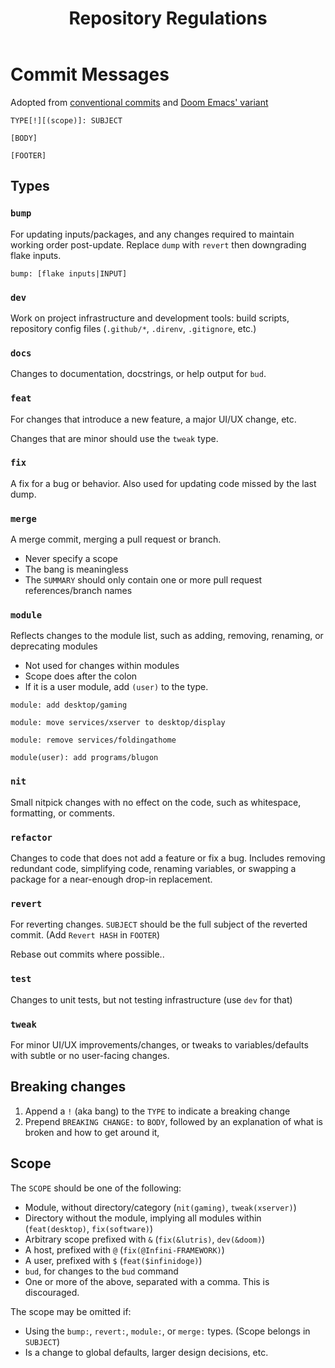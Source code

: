 #+TITLE: Repository Regulations

* Commit Messages

Adopted from [[https://www.conventionalcommits.org/en/v1.0.0/][conventional commits]] and [[https://docs.doomemacs.org/latest/?#/developers/conventions/git-commits][Doom Emacs' variant]]

#+BEGIN_SRC
TYPE[!][(scope)]: SUBJECT

[BODY]

[FOOTER]
#+END_SRC

** Types

*** =bump=

For updating inputs/packages, and any changes required to maintain working order post-update. Replace =dump= with =revert= then downgrading flake inputs.

#+BEGIN_SRC commit
bump: [flake inputs|INPUT]
#+END_SRC

*** =dev=

Work on project infrastructure and development tools: build scripts, repository config files (=.github/*=, =.direnv=, =.gitignore=, etc.)

*** =docs=

Changes to documentation, docstrings, or help output for =bud=.

*** =feat=

For changes that introduce a new feature, a major UI/UX change, etc.

Changes that are minor should use the =tweak= type.

*** =fix=

A fix for a bug or behavior. Also used for updating code missed by the last dump.

*** =merge=

A merge commit, merging a pull request or branch.

- Never specify a scope
- The bang is meaningless
- The ~SUMMARY~ should only contain one or more pull request references/branch names

*** =module=

Reflects changes to the module list, such as adding, removing, renaming, or deprecating modules

- Not used for changes within modules
- Scope does after the colon
- If it is a user module, add =(user)= to the type.

#+begin_src
module: add desktop/gaming
#+end_src

#+begin_src
module: move services/xserver to desktop/display
#+end_src

#+begin_src
module: remove services/foldingathome
#+end_src

#+begin_src
module(user): add programs/blugon
#+end_src

*** =nit=

Small nitpick changes with no effect on the code, such as whitespace, formatting, or comments.

*** =refactor=

Changes to code that does not add a feature or fix a bug. Includes removing redundant code, simplifying code, renaming variables, or swapping a package for a near-enough drop-in replacement.

*** =revert=

For reverting changes. ~SUBJECT~ should be the full subject of the reverted commit. (Add =Revert HASH= in ~FOOTER~)

Rebase out commits where possible..

*** =test=

Changes to unit tests, but not testing infrastructure (use =dev= for that)

*** =tweak=

For minor UI/UX improvements/changes, or tweaks to variables/defaults with subtle or no user-facing changes.

** Breaking changes

1. Append a =!= (aka bang) to the ~TYPE~ to indicate a breaking change
2. Prepend =BREAKING CHANGE:= to ~BODY~, followed by an explanation of what is broken and how to get around it,

** Scope

The ~SCOPE~ should be one of the following:
- Module, without directory/category (=nit(gaming)=, =tweak(xserver)=)
- Directory without the module, implying all modules within (=feat(desktop)=, =fix(software)=)
- Arbitrary scope prefixed with ~&~ (=fix(&lutris)=, =dev(&doom)=)
- A host, prefixed with ~@~ (=fix(@Infini-FRAMEWORK)=)
- A user, prefixed with ~$~ (=feat($infinidoge)=)
- ~bud~, for changes to the =bud= command
- One or more of the above, separated with a comma. This is discouraged.

The scope may be omitted if:
- Using the =bump:=, =revert:=, =module:=, or =merge:= types. (Scope belongs in ~SUBJECT~)
- Is a change to global defaults, larger design decisions, etc.
